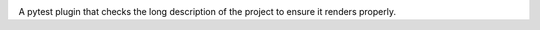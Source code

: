 .. image:: https://img.shields.io/pypi/v/pytest-checkdocs.svg
   :target: https://pypi.org/project/pytest-checkdocs

.. image:: https://img.shields.io/pypi/pyversions/pytest-checkdocs.svg

.. image:: https://github.com/jaraco/pytest-checkdocs/actions/workflows/main.yml/badge.svg
   :target: https://github.com/jaraco/pytest-checkdocs/actions?query=workflow%3A%22tests%22
   :alt: tests

.. image:: https://img.shields.io/endpoint?url=https://raw.githubusercontent.com/charliermarsh/ruff/main/assets/badge/v2.json
    :target: https://github.com/astral-sh/ruff
    :alt: Ruff

.. image:: https://readthedocs.org/projects/pytest-checkdocs/badge/?version=latest
   :target: https://pytest-checkdocs.readthedocs.io/en/latest/?badge=latest

.. image:: https://img.shields.io/badge/skeleton-2023-informational
   :target: https://blog.jaraco.com/skeleton

A pytest plugin that checks the long description of the project to ensure it
renders properly.
